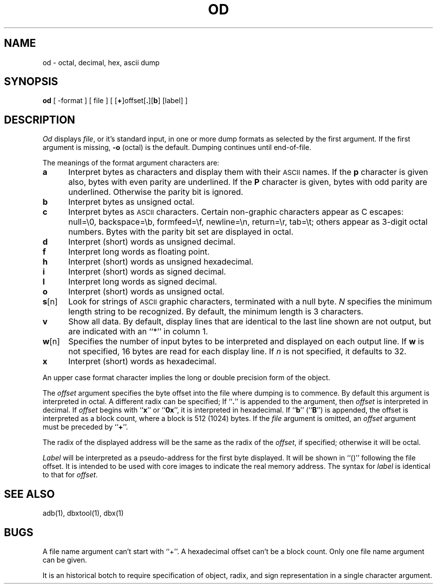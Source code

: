.TH OD 1 "8 March 1984"
.\" @(#)od.1 1.1 92/07/30 SMI; from UCB 4.2 16 Feb 1983
.SH NAME
od \- octal, decimal, hex, ascii dump
.SH SYNOPSIS
.B od
[ \-format ] [ file ] [ [\fB+\fP]offset[\fB.\fP][\fBb\fP] [label] ]
.SH DESCRIPTION
.IX  "od command"  ""  "\fLod\fP \(em dump file"
.IX  file  dump  file  "dump \(em \fLod\fP"
.IX  "octal dump file"  ""  "octal dump file \(em \fLod\fP"
.IX  "decimal dump file"  ""  "decimal dump file \(em \fLod\fP"
.IX  "hexadecimal dump file"  ""  "hexadecimal dump file \(em \fLod\fP"
.IX  "ASCII dump file"  ""  "ASCII dump file \(em \fLod\fP"
.I Od
displays
.IR file ,
or it's standard input, in one or more dump formats as selected by the
first argument.  If the first argument is missing,
.B \-o
(octal) is the default.  Dumping continues until end-of-file.
.LP
The meanings of the format argument characters are:
.TP 5
.B  a
Interpret bytes as characters and display them with their
.SM ASCII
names.  If the
.B p
character is given also, bytes with even parity are underlined.  If the
.B P
character is given, bytes with odd parity are underlined.
Otherwise the parity bit is ignored.
.TP 5
.B  b
Interpret bytes as unsigned octal.
.TP 5
.B  c
Interpret bytes as
.SM ASCII
characters.  Certain non-graphic characters appear as C escapes:
null=\e0, backspace=\eb, formfeed=\ef, newline=\en, return=\er,
tab=\et; others appear as 3-digit octal numbers.
Bytes with the parity bit set are displayed in octal.
.TP 5
.B  d
Interpret (short) words as unsigned decimal.
.TP 5
.B  f
Interpret long words as floating point.
.TP 5
.B  h
Interpret (short) words as unsigned hexadecimal.
.TP 5
.B  i
Interpret (short) words as signed decimal.
.TP 5
.B  l
Interpret long words as signed decimal.
.TP 5
.B  o
Interpret (short) words as unsigned octal.
.TP 5
.BR s [n]
Look for strings of
.SM ASCII
graphic characters, terminated with a null byte.
.I N
specifies the minimum length string to be recognized.
By default, the minimum length is 3 characters.
.TP 5
.B  v
Show all data. By default, display lines that are identical to the last
line shown are not output, but are indicated with an ``*'' in column 1.
.TP 5
.BR w [n]
Specifies the number of input bytes to be interpreted and displayed
on each output line. If
.B w
is not specified, 16 bytes are read for each display line.
If
.I n
is not specified, it defaults to 32.
.TP 5
.B  x
Interpret (short) words as hexadecimal.
.LP
An upper case format character implies the long or double precision
form of the object.
.LP
The
.I offset
argument specifies the byte offset into the file where dumping is to commence.
By default this argument is interpreted in octal.  A different radix can be
specified; If ``\fB.\fR'' is appended to the argument, then
.I offset
is interpreted in decimal.  If
.I offset
begins with ``\fBx\fP'' or ``\fB0x\fP'', it is interpreted in hexadecimal.
If ``\fBb\fP'' (``\fBB\fP'') is appended, the offset is interpreted
as a block count, where a block is 512 (1024) bytes.  If the
.I file
argument is omitted, an
.I offset
argument must be preceded by
.RB `` + ''.
.LP
The radix of the displayed address will be the same as the radix of the
.IR offset ,
if specified; otherwise it will be octal.
.LP
.I Label
will be interpreted as a pseudo-address for the first byte displayed.
It will be shown in ``()'' following the file offset.  It is intended to
be used with core images to indicate the real memory address.  The syntax for
.I label
is identical to that for
.IR offset .
.SH "SEE ALSO"
adb(1), dbxtool(1), dbx(1)
.SH BUGS
A file name argument can't start with ``+''.
A hexadecimal offset can't be a block count.
Only one file name argument can be given.
.LP
It is an historical botch to require specification of object, radix, and
sign representation in a single character argument.

